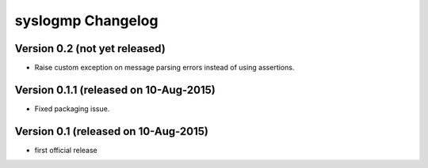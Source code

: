 syslogmp Changelog
==================


Version 0.2 (not yet released)
------------------------------

- Raise custom exception on message parsing errors instead of using
  assertions.


Version 0.1.1 (released on 10-Aug-2015)
---------------------------------------

- Fixed packaging issue.


Version 0.1 (released on 10-Aug-2015)
-------------------------------------

- first official release
